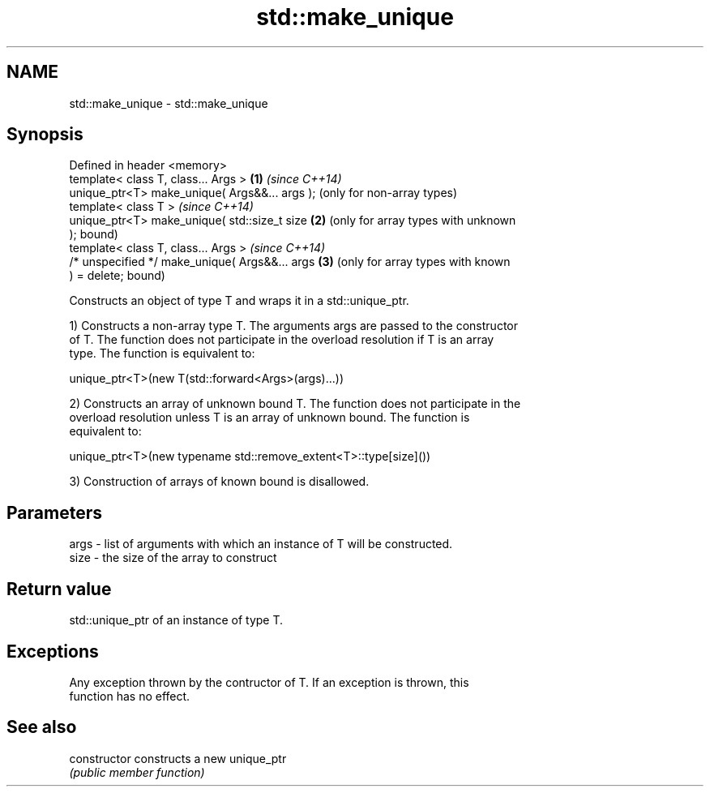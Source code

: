 .TH std::make_unique 3 "Nov 25 2015" "2.0 | http://cppreference.com" "C++ Standard Libary"
.SH NAME
std::make_unique \- std::make_unique

.SH Synopsis
   Defined in header <memory>
   template< class T, class... Args >            \fB(1)\fP \fI(since C++14)\fP
   unique_ptr<T> make_unique( Args&&... args );      (only for non-array types)
   template< class T >                               \fI(since C++14)\fP
   unique_ptr<T> make_unique( std::size_t size   \fB(2)\fP (only for array types with unknown
   );                                                bound)
   template< class T, class... Args >                \fI(since C++14)\fP
   /* unspecified */ make_unique( Args&&... args \fB(3)\fP (only for array types with known
   ) = delete;                                       bound)

   Constructs an object of type T and wraps it in a std::unique_ptr.

   1) Constructs a non-array type T. The arguments args are passed to the constructor
   of T. The function does not participate in the overload resolution if T is an array
   type. The function is equivalent to:

 unique_ptr<T>(new T(std::forward<Args>(args)...))

   2) Constructs an array of unknown bound T. The function does not participate in the
   overload resolution unless T is an array of unknown bound. The function is
   equivalent to:

 unique_ptr<T>(new typename std::remove_extent<T>::type[size]())

   3) Construction of arrays of known bound is disallowed.

.SH Parameters

   args - list of arguments with which an instance of T will be constructed.
   size - the size of the array to construct

.SH Return value

   std::unique_ptr of an instance of type T.

.SH Exceptions

   Any exception thrown by the contructor of T. If an exception is thrown, this
   function has no effect.

.SH See also

   constructor   constructs a new unique_ptr
                 \fI(public member function)\fP 
